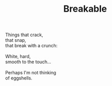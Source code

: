 :PROPERTIES:
:ID:       0AF8E318-2395-4E14-B6E5-859FC54A8E47
:SLUG:     breakable
:END:
#+filetags: :poetry:
#+title: Breakable

#+BEGIN_VERSE
Things that crack,
that snap,
that break with a crunch:

White, hard,
smooth to the touch...

Perhaps I'm not thinking
of eggshells.
#+END_VERSE
